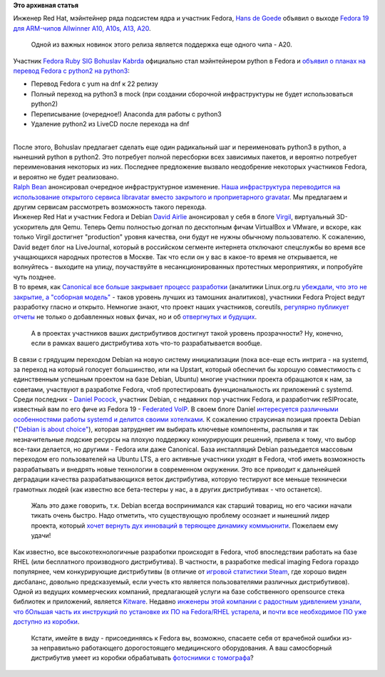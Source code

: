 .. title: Короткие новости
.. slug: Короткие-новости-7
.. date: 2013-07-19 12:08:26
.. tags:
.. category:
.. link:
.. description:
.. type: text
.. author: Peter Lemenkov

**Это архивная статья**


| Инженер Red Hat, мэйнтейнер ряда подсистем ядра и участник Fedora,
  `Hans de Goede <https://fedoraproject.org/wiki/User:Jwrdegoede>`__
  объявил о выходе `Fedora 19 для ARM-чипов Allwinner A10, A10s, A13,
  A20 <https://lists.fedoraproject.org/pipermail/devel/2013-July/186140.html>`__.

  Одной из важных новинок этого релиза является поддержка еще одного
  чипа - A20.

| Участник `Fedora Ruby
  SIG <https://fedoraproject.org/wiki/SIGs/Ruby>`__ `Bohuslav
  Kabrda <https://github.com/bkabrda>`__ официально стал мэйнтейнером
  python в Fedora и `объявил о планах на перевод Fedora c python2 на
  python3 <http://thread.gmane.org/gmane.linux.redhat.fedora.devel/183004>`__:

-  Перевод Fedora с yum на dnf к 22 релизу
-  Полный переход на python3 в mock (при создании сборочной
   инфраструктуры не будет использоваться python2)
-  Переписывание (очередное!) Anaconda для работы с python3
-  Удаление python2 из LiveCD после перехода на dnf

| 
| После этого, Bohuslav предлагает сделать еще один радикальный шаг и
  переименовать python3 в python, а нынешний python в python2. Это
  потребует полной пересборки всех зависимых пакетов, и вероятно
  потребует переименования некоторых из них. Последнее предложение
  вызвало неодобрение некоторых участников Fedora, и вероятно не будет
  реализовано.

| `Ralph Bean <https://www.ohloh.net/accounts/ralphbean>`__ анонсировал
  очередное инфраструктурное изменение. `Наша инфраструктура переводится
  на использование открытого сервиса libravatar вместо закрытого и
  проприетарного
  gravatar <http://threebean.org/blog/libravatar-psa/>`__. Мы предлагаем
  и другим сервисам рассмотреть возможность такого перехода.

| Инженер Red Hat и участник Fedora и Debian `David
  Airlie <https://www.ohloh.net/accounts/airlied>`__ анонсировал у себя
  в блоге `Virgil <http://airlied.livejournal.com/77553.html>`__,
  виртуальный 3D-ускоритель для Qemu. Теперь Qemu полностью догнал по
  десктопным фичам VirtualBox и VMware, и вскоре, как только Virgil
  достигнет "production" уровня качества, они будут не нужны обычному
  пользователю. К сожалению, David ведет блог на LiveJournal, который в
  российском сегменте интернета отключают спецслужбы во время все
  учащающихся народных протестов в Москве. Так что если он у вас в
  какое-то время не открывается, не волнуйтесь - выходите на улицу,
  поучаствуйте в несанкционированных протестных мероприятиях, и
  попробуйте чуть позднее.

| В то время, как `Canonical все больше закрывает процесс
  разработки <https://www.linux.org.ru/news/ubuntu/9371098#comment-9371272>`__
  (аналитики Linux.org.ru `убеждали, что это не закрытие, а "соборная
  модель" <http://www.linux.org.ru/news/ubuntu/8361248#comment-8361625>`__
  - таков уровень лучших из тамошних аналитиков), участники Fedora
  Project ведут разработку гласно и открыто. Немногие знают, что проект
  наших участников, coreutils, `регулярно публикует
  отчеты <http://www.pixelbeat.org/patches/coreutils/rss2.xml>`__ не
  только о добавленных новых фичах, но и об `отвергнутых и
  будущих <http://www.pixelbeat.org/patches/coreutils/inbox_apr_2013.html>`__.

  А в проектах участников ваших дистрибутивов достигнут такой уровень
  прозрачности? Ну, конечно, если в рамках вашего дистрибутива хоть
  что-то разрабатывается вообще.

| В связи с грядущим переходом Debian на новую систему инициализации
  (пока все-еще есть интрига - на systemd, за переход на который
  голосует большинство, или на Upstart, который обеспечил бы хорошую
  совместимость с единственным успешным проектом на базе Debian, Ubuntu)
  многие участники проекта обращаются к нам, за советами, участвуют в
  разработке Fedora, чтоб протестировать функциональность их приложений
  с systemd. Среди последних - `Daniel
  Pocock <https://github.com/dpocock>`__, участник Debian, с недавних
  пор участник Fedora, и разработчик reSIProcate, известный вам по его
  фиче из Fedora 19 - `Federated
  VoIP </content/Новые-фичи-fedora-19-0>`__. В своем блоге Daniel
  `интересуется различными особенностями работы systemd и делится своими
  хотелками <http://danielpocock.com/linux-init-systems>`__. К сожалению
  страусиная позиция проекта Debian (`"Debian is about
  choice" <https://www.google.com/search?q=%22debian+is+about+choice%22>`__),
  которая затрудняет им выбирать ключевые компоненты, распыляя и так
  незначительные людские ресурсы на плохую поддержку конкурирующих
  решений, привела к тому, что выбор все-таки делается, но другими -
  Fedora или даже Canonical. База инсталляций Debian разъедается
  массовым переходом его пользователей на Ubuntu LTS, а его активные
  участники уходят в Fedora, чтоб иметь возможность разрабатывать и
  внедрять новые технологии в современном окружении. Это все приводит к
  дальнейшей деградации качества разрабатывающихся веток дистрибутива,
  которую тестируют все меньше технически грамотных людей (как известно
  все бета-тестеры у нас, а в других дистрибутивах - что останется).

  Жаль это даже говорить, т.к. Debian всегда воспринимался как старший
  товарищ, но его часики начали тикать очень быстро. Надо отметить, что
  существующую проблему осознает и нынешний лидер проекта, который
  `хочет вернуть дух инноваций в теряющее динамику
  коммьюнити <https://lwn.net/Articles/558735/>`__. Пожелаем ему удачи!
| Как известно, все высокотехнологичные разработки происходят в Fedora,
  чтоб впоследствии работать на базе RHEL (или бесплатного производного
  дистрибутива). В частности, в разработке medical imaging Fedora
  гораздо популярнее, чем конкурирующие дистрибутивы (в отличие от
  `игровой статистики
  Steam <http://www.linux.org.ru/forum/games/9222089>`__, где хорошо
  виден дисбаланс, довольно предсказуемый, если учесть кто является
  пользователями различных дистрибутивов). Одной из ведущих коммерческих
  компаний, предлагающей услуги на базе собственного opensource стека
  библиотек и приложений, является
  `Kitware <http://www.kitware.com/>`__. Недавно `инженеры этой компании
  с радостным удивлением узнали, что бОльшая часть их инструкций по
  установке их ПО на Fedora/RHEL
  устарела <http://www.kitware.com/news/home/browse/465>`__, и `почти
  все необходимое ПО уже доступно из
  коробки </content/insight-segmentation-and-registration-toolkit-включили-в-fedora>`__.

  Кстати, имейте в виду - присоединяясь к Fedora вы, возможно, спасаете
  себя от врачебной ошибки из-за неправильно работающего дорогостоящего
  медицинского оборудования. А ваш самосборный дистрибутив умеет из
  коробки обрабатывать `фотоснимки с
  томографа <http://habrahabr.ru/company/nbz/blog/169519/>`__?
